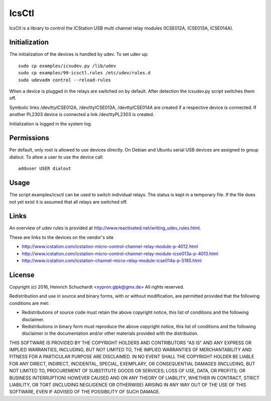 IcsCtl
======

IcsCtl is a library to control the ICStation USB multi channel relay
modules (ICSE012A, ICSE013A, ICSE014A).

Initialization
--------------

The initialization of the devices is handled by udev.
To set udev up::

    sudo cp examples/icsudev.py /lib/udev
    sudo cp examples/99-icsctl.rules /etc/udev/rules.d
    sudo udevadm control --reload-rules

When a device is plugged in the relays are switched on by default.
After detection the icsudev.py script switches them off.

Symbolic links /dev/ttyICSE012A, /dev/ttyICSE013A, /devttyICSE014A are
created if a respective device is connected. If another PL2303 device
is connected a link /dev/ttyPL2303 is created.

Initialization is logged in the system log.

Permissions
-----------

Per default, only root is allowed to use devices directly.
On Debian and Ubuntu serial USB devices are assigned to group dialout.
To allow a user to use the device call::

    adduser USER dialout

Usage
-----

The script examples/icsctl can be used to switch individual relays.
The status is kept in a temporary file. If the file does not yet
exist it is assumed that all relays are switched off.

Links
-----

An overview of udev rules is provided at
http://www.reactivated.net/writing_udev_rules.html.

These are links to the devices on the vendor's site

* http://www.icstation.com/icstation-micro-control-channel-relay-module-p-4012.html

* http://www.icstation.com/icstation-micro-control-channel-relay-module-icse013a-p-4013.html

* http://www.icstation.com/icstation-channel-micro-relay-module-icse014a-p-5185.html

License
-------

Copyright (c) 2016, Heinrich Schuchardt <xypron.glpk@gmx.de>
All rights reserved.

Redistribution and use in source and binary forms, with or without
modification, are permitted provided that the following conditions are met:

* Redistributions of source code must retain the above copyright
  notice, this list of conditions and the following disclaimer.

* Redistributions in binary form must reproduce the above copyright
  notice, this list of conditions and the following disclaimer in the
  documentation and/or other materials provided with the distribution.

THIS SOFTWARE IS PROVIDED BY THE COPYRIGHT HOLDERS AND CONTRIBUTORS "AS IS" AND
ANY EXPRESS OR IMPLIED WARRANTIES, INCLUDING, BUT NOT LIMITED TO, THE IMPLIED
WARRANTIES OF MERCHANTABILITY AND FITNESS FOR A PARTICULAR PURPOSE ARE
DISCLAIMED. IN NO EVENT SHALL THE COPYRIGHT HOLDER BE LIABLE FOR ANY
DIRECT, INDIRECT, INCIDENTAL, SPECIAL, EXEMPLARY, OR CONSEQUENTIAL DAMAGES
(INCLUDING, BUT NOT LIMITED TO, PROCUREMENT OF SUBSTITUTE GOODS OR SERVICES;
LOSS OF USE, DATA, OR PROFITS; OR BUSINESS INTERRUPTION) HOWEVER CAUSED AND
ON ANY THEORY OF LIABILITY, WHETHER IN CONTRACT, STRICT LIABILITY, OR TORT
(INCLUDING NEGLIGENCE OR OTHERWISE) ARISING IN ANY WAY OUT OF THE USE OF THIS
SOFTWARE, EVEN IF ADVISED OF THE POSSIBILITY OF SUCH DAMAGE.
